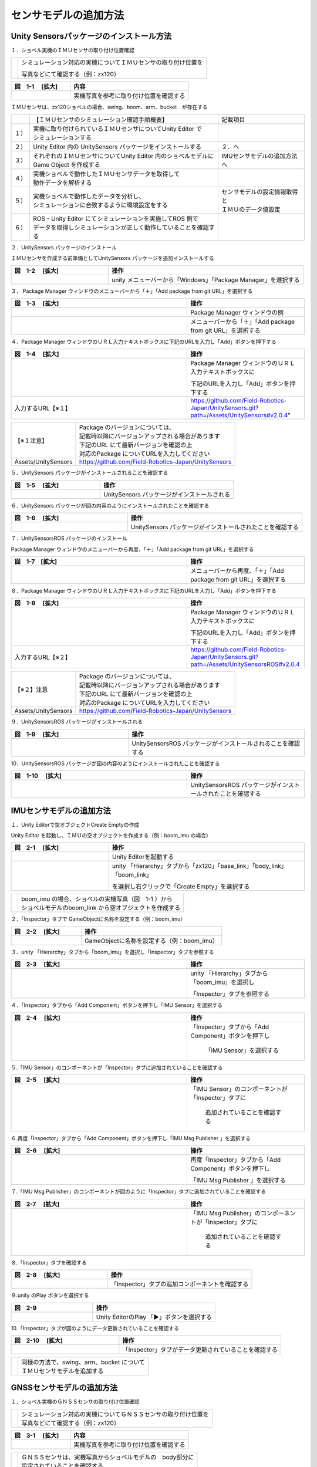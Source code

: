 
センサモデルの追加方法
===============================

Unity Sensorsパッケージのインストール方法
------------------------------------------

１．ショベル実機のＩＭＵセンサの取り付け位置確認

== =================================================================
　  シミュレーション対応の実機についてＩＭＵセンサの取り付け位置を

    写真などにて確認する（例：zx120）
== =================================================================

.. list-table::
   :widths: 15 30
   :header-rows: 1

   * - 図　1-1 　[拡大]
     - 内容
   * - .. image:: imu_gnss/img/IMG_2394.jpg
          :scale: 100%
          :height: 100px
          :width: 200px
     - 実機写真を参考に取り付け位置を確認する

ＩＭＵセンサは、zx120ショベルの場合、swing、boom、arm、bucket　が存在する

====== ==================================================================== ================================
　     【ＩＭＵセンサのシミュレーション確認手順概要】                        記載項目
１）   | 実機に取り付けられているＩＭＵセンサについてUnity Editor で         
       | シミュレーションする
２）    Unity Editor 内の UnitySensors パッケージをインストールする          ２．へ
３）   | それぞれのＩＭＵセンサについてUnity Editor 内のショベルモデルに     IMUセンサモデルの追加方法へ
       | Game Object を作成する
４）   | 実機ショベルで動作したＩＭＵセンサデータを取得して
       | 動作データを解析する
５）   | 実機ショベルで動作したデータを分析し、                             | センサモデルの設定情報取得と
       | シミュレーションに合致するように環境設定をする                     | ＩＭＵのデータ値設定
６）   | ROS - Unity Editor にてシミュレーションを実施してROS 側で
       | データを取得しシミュレーションが正しく動作していることを確認する
====== ==================================================================== ================================


２．UnitySensors パッケージのインストール

ＩＭＵセンサを作成する前準備としてUnitySensors パッケージを追加インストールする

.. list-table::
   :widths: 15 30
   :header-rows: 1

   * - 図　1-2 　[拡大]
     - 操作
   * - .. image:: imu_gnss/img/unity-02.png
          :scale: 100%
          :height: 100px
          :width: 200px
     - unity メニューバーから「Windows」「Package Manager」を選択する
     
３．  Package Manager ウィンドウのメニューバーから「＋」「Add package from git URL」を選択する

.. list-table::
   :widths: 15 10
   :header-rows: 1

   * - 図　1-3 　[拡大]
     - 操作
   * - .. image:: imu_gnss/img/unity-03.png
          :scale: 100%
          :height: 100px
          :width: 200px
     - Package Manager ウィンドウの例
   * - .. image:: imu_gnss/img/unity-04.png
          :scale: 100%
          :height: 100px
          :width: 200px
     - メニューバーから「＋」「Add package from git URL」を選択する

４．Package Manager ウィンドウのＵＲＬ入力テキストボックスに下記のURLを入力し「Add」ボタンを押下する

.. list-table::
   :widths: 15 10
   :header-rows: 1

   * - 図　1-4 　[拡大]
     - 操作
   * - .. image:: imu_gnss/img/unity-06.png
          :scale: 100%
          :height: 150px
          :width: 400px
     - Package Manager ウィンドウのＵＲＬ入力テキストボックスに

       下記のURLを入力し「Add」ボタンを押下する
   * - 入力するURL【※１】
     - https://github.com/Field-Robotics-Japan/UnitySensors.git?path=/Assets/UnitySensors#v2.0.4"

===================== =======================================================================
 【※１注意】          | Package のバージョンについては、
                      | 記載時以降にバージョンアップされる場合があります
                      | 下記のURL にて最新バージョンを確認の上
                      | 対応のPackage についてURLを入力してください
 Assets/UnitySensors    https://github.com/Field-Robotics-Japan/UnitySensors
===================== =======================================================================

５．UnitySensors パッケージがインストールされることを確認する

.. list-table::
   :widths: 10 15
   :header-rows: 1

   * - 図　1-5 　[拡大]
     - 操作
   * - .. image:: imu_gnss/img/unity-07.png
          :scale: 100%
          :height: 100px
          :width: 200px
     - UnitySensors パッケージがインストールされる

６．UnitySensors パッケージが図の内容のようにインストールされたことを確認する

.. list-table::
   :widths: 10 15
   :header-rows: 1

   * - 図　1-6 　[拡大]
     - 操作
   * - .. image:: imu_gnss/img/unity-08.png
          :scale: 100%
          :height: 100px
          :width: 200px
     - UnitySensors パッケージがインストールされたことを確認する

７．UnitySensorsROS パッケージのインストール

Package Manager ウィンドウのメニューバーから再度、「＋」「Add package from git URL」を選択する

.. list-table::
   :widths: 15 10
   :header-rows: 1

   * - 図　1-7　[拡大] 
     - 操作
   * - .. image:: imu_gnss/img/unity-04.png
          :scale: 100%
          :height: 100px
          :width: 200px
     - メニューバーから再度、「＋」「Add package from git URL」を選択する

８．Package Manager ウィンドウのＵＲＬ入力テキストボックスに下記のURLを入力し「Add」ボタンを押下する

.. list-table::
   :widths: 15 10
   :header-rows: 1

   * - 図　1-8 　[拡大]
     - 操作
   * - .. image:: imu_gnss/img/unity-09.png
          :scale: 100%
          :height: 100px
          :width: 200px
     - Package Manager ウィンドウのＵＲＬ入力テキストボックスに

       下記のURLを入力し「Add」ボタンを押下する
   * - 入力するURL【※２】
     - https://github.com/Field-Robotics-Japan/UnitySensors.git?path=/Assets/UnitySensorsROS#v2.0.4 

===================== =======================================================================
【※２】注意           | Package のバージョンについては、
                      | 記載時以降にバージョンアップされる場合があります
                      | 下記のURL にて最新バージョンを確認の上
                      | 対応のPackage についてURLを入力してください
 Assets/UnitySensors   https://github.com/Field-Robotics-Japan/UnitySensors
===================== =======================================================================

９．UnitySensorsROS パッケージがインストールされる

.. list-table::
   :widths: 10 15
   :header-rows: 1

   * - 図　1-9 　[拡大]
     - 操作
   * - .. image:: imu_gnss/img/unity-10.png
          :scale: 100%
          :height: 100px
          :width: 200px
     - UnitySensorsROS パッケージがインストールされることを確認する

10．UnitySensorsROS パッケージが図の内容のようにインストールされたことを確認する

.. list-table::
   :widths: 15 10
   :header-rows: 1

   * - 図　1-10 　[拡大]
     - 操作
   * - .. image:: imu_gnss/img/unity-11.png
          :scale: 100%
          :height: 100px
          :width: 200px
     - UnitySensorsROS パッケージがインストールされたことを確認する

IMUセンサモデルの追加方法
--------------------------

１．Unity Editorで空オブジェクトCreate Emptyの作成

Unity Editor を起動し、ＩＭＵの空オブジェクトを作成する（例：boom_imu の場合）

.. list-table::
   :widths: 15 30
   :header-rows: 1

   * - 図　2-1 　[拡大]
     - 操作
   * - .. image:: imu_gnss/img/unity-01.png
          :scale: 100%
          :height: 100px
          :width: 200px
     - Unity Editorを起動する
   * - .. image:: /imu_gnss/img/unity-01-2.png
          :scale: 100%
          :height: 100px
          :width: 200px
     - unity 「Hierarchy」タブから「zx120」「base_link」「body_link」「boom_link」

       を選択し右クリックで「Create Empty」を選択する

=== ===========================================================
　  | boom_imu の場合、ショベルの実機写真（図　1-1 ）から
    | ショベルモデルのboom_link から空オブジェクトを作成する
=== ===========================================================

２．「Inspector」タブで GameObjectに名称を設定する（例：boom_imu）

.. list-table::
   :widths: 15 30
   :header-rows: 1

   * - 図　2-2 　[拡大]
     - 操作
   * - .. image:: imu_gnss/img/unity-02-1.png
          :scale: 100%
          :height: 100px
          :width: 200px
     - GameObjectに名称を設定する（例：boom_imu）


３．unity 「Hierarchy」タブから「boom_imu」を選択し「Inspector」タブを参照する

.. list-table::
   :widths: 15 10
   :header-rows: 1

   * - 図　2-3 　[拡大]
     - 操作
   * - .. image:: imu_gnss/img/unity-15.png
          :scale: 100%
          :height: 100px
          :width: 200px
     - unity 「Hierarchy」タブから「boom_imu」を選択し

       「Inspector」タブを参照する

４．「Inspector」タブから「Add Component」ボタンを押下し「IMU Sensor」を選択する

.. list-table::
   :widths: 15 10
   :header-rows: 1

   * - 図　2-4 　[拡大]
     - 操作
   * - .. image:: imu_gnss/img/unity-16.png
          :scale: 100%
          :height: 100px
          :width: 200px
     - 「Inspector」タブから「Add Component」ボタンを押下し

        「IMU Sensor」を選択する

５.「IMU Sensor」のコンポーネントが「Inspector」タブに追加されていることを確認する

.. list-table::
   :widths: 15 10
   :header-rows: 1

   * - 図　2-5 　[拡大]
     - 操作
   * - .. image:: imu_gnss/img/unity-17.png
          :scale: 100%
          :height: 100px
          :width: 200px
     - 「IMU Sensor」のコンポーネントが「Inspector」タブに

         追加されていることを確認する

６.再度「Inspector」タブから「Add Component」ボタンを押下し「IMU Msg Publisher 」を選択する

.. list-table::
   :widths: 15 10
   :header-rows: 1

   * - 図　2-6 　[拡大]
     - 操作
   * - .. image:: imu_gnss/img/unity-18.png
          :scale: 100%
          :height: 100px
          :width: 200px
     - 再度「Inspector」タブから「Add Component」ボタンを押下し

       「IMU Msg Publisher 」を選択する

７.「IMU Msg Publisher」のコンポーネントが図のように「Inspector」タブに追加されていることを確認する

.. list-table::
   :widths: 15 10
   :header-rows: 1

   * - 図　2-7 　[拡大]
     - 操作
   * - .. image:: imu_gnss/img/unity-19.png
          :scale: 100%
          :height: 100px
          :width: 200px
     - 「IMU Msg Publisher」のコンポーネントが「Inspector」タブに

         追加されていることを確認する

８.「Inspector」タブを確認する

.. list-table::
   :widths: 10 15
   :header-rows: 1

   * - 図　2-8 　[拡大]
     - 操作
   * - .. image:: imu_gnss/img/unity-20.png
          :scale: 100%
          :height: 100px
          :width: 200px
     - 「Inspector」タブの追加コンポーネントを確認する

９.unity のPlay ボタンを選択する

.. list-table::
   :widths: 10 15
   :header-rows: 1

   * - 図　2-9 
     - 操作
   * - .. image:: imu_gnss/img/unity-21.png
          :scale: 100%
          :height: 100px
          :width: 200px
     - Unity EditorのPlay 「▶」ボタンを選択する

10.「Inspector」タブが図のようにデータ更新されていることを確認する

.. list-table::
   :widths: 10 15
   :header-rows: 1

   * - 図　2-10 　[拡大]
     - 操作
   * - .. image:: imu_gnss/img/unity-22.png
          :scale: 100%
          :height: 100px
          :width: 200px
     - 「Inspector」タブがデータ更新されていることを確認する

=== ================================================
　  | 同様の方法で、swing、arm、bucket について
    | ＩＭＵセンサモデルを追加する
=== ================================================

GNSSセンサモデルの追加方法
--------------------------

１．ショベル実機のＧＮＳＳセンサの取り付け位置確認

=== ====================================================================
　  | シミュレーション対応の実機についてＧＮＳＳセンサの取り付け位置を
    | 写真などにて確認する（例：zx120）
=== ====================================================================

.. list-table::
   :widths: 15 30
   :header-rows: 1

   * - 図　3-1 　[拡大]
     - 内容
   * - .. image:: imu_gnss/img/GNSS-01.jpg
          :scale: 100%
          :height: 100px
          :width: 200px
     - 実機写真を参考に取り付け位置を確認する

=== ====================================================================
　  | ＧＮＳＳセンサは、実機写真からショベルモデルの　body部分に
    | 設定されていることを確認する 
=== ====================================================================


２．Unity Editorで空オブジェクトCreate Emptyの作成

　　　Unity Editor を起動し、ＧＮＳＳの空オブジェクトを作成する

.. list-table::
   :widths: 15 30
   :header-rows: 1

   * - 図　3-2 　[拡大]
     - 操作
   * - .. image:: imu_gnss/img/unity-01.png
          :scale: 100%
          :height: 100px
          :width: 200px
     - Unity Editor を起動する
   * - .. image:: /imu_gnss/img/gnss-02.png
          :scale: 100%
          :height: 100px
          :width: 200px
     - Unity Editor 「Hierarchy」タブから「zx120」「base_link」「body_link」

       を選択し右クリックで「Create Empty」を選択する

３．「Inspector」タブで GameObjectに名称を設定する（例：gnss）

.. list-table::
   :widths: 15 30
   :header-rows: 1

   * - 図　3-3 　[拡大]
     - 操作
   * - .. image:: imu_gnss/img/gnss-04.png
          :scale: 100%
          :height: 100px
          :width: 200px
     - GameObjectに名称を設定する（例：gnss）


３．Unity Editor 「Hierarchy」タブから「gnss」を選択し「Inspector」タブを参照する

.. list-table::
   :widths: 15 10
   :header-rows: 1

   * - 図　3-4 　[拡大]
     - 操作
   * - .. image:: imu_gnss/img/gnss-05.png
          :scale: 100%
          :height: 100px
          :width: 200px
     - Unity Editor 「Hierarchy」タブから「gnss」を選択し

       「Inspector」タブを参照する

４．「Inspector」タブから「Add Component」ボタンを押下し「gnss」を選択する

.. list-table::
   :widths: 15 10
   :header-rows: 1

   * - 図　3-5 　[拡大]
     - 操作
   * - .. image:: imu_gnss/img/gnss-06.png
          :scale: 100%
          :height: 100px
          :width: 200px
     - 「Inspector」タブから「Add Component」ボタンを押下し

       「GNSS Sensor」を選択する

５.「GNSS Sensor」のコンポーネントが図のように「Inspector」タブに追加されていることを確認する

.. list-table::
   :widths: 15 10
   :header-rows: 1

   * - 図　3-6 　[拡大]
     - 操作
   * - .. image:: imu_gnss/img/gnss-07.png
          :scale: 100%
          :height: 100px
          :width: 200px
     - 「GNSS Sensor」のコンポーネントが「Inspector」タブに

         追加されていることを確認する

６.再度「Inspector」タブから「Add Component」ボタンを押下し「Nav Sat Fix Msg Publisher」を選択する

.. list-table::
   :widths: 15 10
   :header-rows: 1

   * - 図　3-7 　[拡大]
     - 操作
   * - .. image:: imu_gnss/img/gnss-09-2.png
          :scale: 100%
          :height: 100px
          :width: 200px
     - 再度「Inspector」タブから「Add Component」ボタンを押下し

       「Nav Sat Fix Msg Publisher」を選択する

７.「Nav Sat Fix Msg Publisher」のコンポーネントが図のように「Inspector」タブに追加されていることを確認する

.. list-table::
   :widths: 15 10
   :header-rows: 1

   * - 図　3-8 　[拡大]
     - 操作
   * - .. image:: imu_gnss/img/gnss-09-1.png
          :scale: 100%
          :height: 100px
          :width: 200px
     - 「Nav Sat Fix Msg Publisher」のコンポーネントが

        「Inspector」タブに追加されていることを確認する


８.Unity Editor のPlay ボタンを選択する

.. list-table::
   :widths: 10 15
   :header-rows: 1

   * - 図　3-9 
     - 操作
   * - .. image:: imu_gnss/img/unity-21.png
          :scale: 100%
          :height: 100px
          :width: 200px
     - Unity Editor のPlay 「▶」ボタンを選択する

９.「ショベルモデル」を駆動してシミュレーションにて緯度、経度が更新されていることを確認する

.. list-table::
   :widths: 10 15
   :header-rows: 1

   * - 図　3-10 　[拡大]
     - 操作
   * - .. image:: imu_gnss/img/gnss-11-3-1.png
          :scale: 100%
          :height: 100px
          :width: 200px
     - Unity Editor でショベルモデルを動作させる（動作前）
   * - .. image:: imu_gnss/img/gnss-11-2-1.png
          :scale: 100%
          :height: 100px
          :width: 200px
     - 「Unity Editor でショベルモデルを動作させる（動作後）

         を示していることを確認する
   * - .. image:: imu_gnss/img/gnss-11-1-1.png
          :scale: 100%
          :height: 100px
          :width: 200px
     - 「ROS」にてtopic echo で表示されている緯度、経度が

         変更していることを確認する

=== ==================================================================
　   「Inspector」タブの「Geo Coordinate System」コンポーネントの

     「Latitude、Longitude」が作業を実施する原点位置を

      示していることを確認する
=== ==================================================================



GPSの座標を Unity Editor の地形データに割り付ける（地形の原点座標となる）
--------------------------------------------------------------------------

１．Unity Editor の「Hierarchy」タブから「Terrain」を選択し「Inspector」タブを確認する

.. list-table::
   :widths: 15 10
   :header-rows: 1

   * - 図　4-1 　[拡大]
     - 操作
   * - .. image:: imu_gnss/img/terrain-01-1.png
          :scale: 100%
          :height: 100px
          :width: 200px
     - 「Hierarchy」タブから「Terrain」を選択し「Inspector」タブを確認する



２．Unity Editorで空オブジェクトCreate Emptyを作成する

Unity Editor を起動し、「Terrain」を選択し空オブジェクトを作成する

.. list-table::
   :widths: 15 30
   :header-rows: 1

   * - 図　4-2 　[拡大]
     - 操作
   * - .. image:: imu_gnss/img/terrain-02-1.png
          :scale: 100%
          :height: 100px
          :width: 200px
     - Unity Editor 「Hierarchy」タブから「Terrain」を選択し

        右クリックで「Create Empty」を選択する


３．「Inspector」タブで GameObjectに名称を設定する（例：GeoCoordinateSystem）

.. list-table::
   :widths: 15 30
   :header-rows: 1

   * - 図　4-3 　[拡大]
     - 操作
   * - .. image:: imu_gnss/img/terrain-03-1.png
          :scale: 100%
          :height: 100px
          :width: 200px
     - GameObjectに名称を設定する（例：GeoCoordinateSystem）


４．Unity Editor 「Hierarchy」タブから「Terrain」を選択し「Inspector」タブの「GeoCoordinateSystem」を参照する

.. list-table::
   :widths: 15 10
   :header-rows: 1

   * - 図　4-4 　[拡大]
     - 操作
   * - .. image:: imu_gnss/img/terrain-03-1.png
          :scale: 100%
          :height: 100px
          :width: 200px
     - Unity Editor 「Hierarchy」タブから「Terrain」を選択し

       「Inspector」タブの「GeoCoordinateSystem」を参照する

５．「Inspector」タブから「Add Component」ボタンを押下し「Geo Coordinate System」を選択する

.. list-table::
   :widths: 15 10
   :header-rows: 1

   * - 図　4-5 　[拡大]
     - 操作
   * - .. image:: imu_gnss/img/terrain-04-1.png
          :scale: 100%
          :height: 100px
          :width: 200px
     - 「Inspector」タブから「Add Component」ボタンを押下し

        「Geo Coordinate System」を選択する

６.「Geo Coordinate System」のコンポーネントが「Inspector」タブに追加されていることを確認する

.. list-table::
   :widths: 15 10
   :header-rows: 1

   * - 図　4-6 　[拡大]
     - 操作
   * - .. image:: imu_gnss/img/terrain-05-1.png
          :scale: 100%
          :height: 100px
          :width: 200px
     - 「Geo Coordinate System」のコンポーネントが

        「Inspector」タブに追加されていることを確認する


センサモデルの設定情報取得とＩＭＵのデータ値設定
--------------------------------------------------------------------------

１．ROS環境の起動（zx120）

　　　例：linux (ubuntu 18.04)環境を立ち上げる

.. list-table::
   :widths: 15 30
   :header-rows: 1

   * - 図　5-1 　[拡大]
     - 操作
   * - .. image:: imu_gnss/img/ros-01.png
          :scale: 100%
          :height: 100px
          :width: 200px
     - linuxターミナルを立ち上げ　ROSCORE を起動する
   * - 入力するコマンド
     - roscore


２．ROS-Unity 間通信環境を立ち上げる

.. list-table::
   :widths: 15 30
   :header-rows: 1

   * - 図　5-2 　[拡大]
     - 操作
   * - .. image:: imu_gnss/img/ros-unity-01.png
          :scale: 100%
          :height: 100px
          :width: 200px
     - 別のlinuxターミナルを立ち上げ 

       「roslaunch ros_tcp_endpoint endpoint.launch」を入力する
   * - 入力するコマンド
     - roslaunch ros_tcp_endpoint endpoint.launch


３．linuxターミナルを立ち上げ 「rostopic list」にてＩＭＵのトピック名称を確認する

.. list-table::
   :widths: 15 30
   :header-rows: 1

   * - 図　5-3 　[拡大]
     - 操作
   * - .. image:: imu_gnss/img/imu-a-7.png
          :scale: 100%
          :height: 100px
          :width: 200px
     - linuxターミナルを立ち上げ 「rostopic list」を入力する
   * - 入力するコマンド
     - rostopic list

　　　表示されたrostopic のリストから、

　　　例　boom の場合、「/zx120/boom/g2_imu」を確認する

４．実機で取得したサンプルデータから実際のIMU周期データを取得する

.. list-table::
   :widths: 15 10
   :header-rows: 1

   * - 図　5-4 　[拡大]
     - 操作
   * - .. image:: imu_gnss/img/imu-a-6.png
          :scale: 100%
          :height: 100px
          :width: 200px
     - linuxターミナルを立ち上げ 「rostopic hz /zx120/boom/g2_imu」を入力する
   * - 入力するコマンド
     - rostopic hz /zx120/boom/g2_imu

画面に表示された周期から、平均的に１００hz を確認する

５．取得した通信データから　/zx120/boom/g2_imu のセンサ情報の周期を「Inspector」タブにデータを設定する

.. list-table::
   :widths: 15 30
   :header-rows: 1

   * - 図　5-5 　[拡大]
     - 操作
   * - .. image:: imu_gnss/img/imu-a-2.png
          :scale: 100%
          :height: 100px
          :width: 200px
     - 「Inspector」タブで「Frequency」を入力する　２か所


６．IMUセンサの情報を「Inspector」タブに実機に合わせるため通信名称のデータを設定する

.. list-table::
   :widths: 15 30
   :header-rows: 1

   * - 図　5-6 　[拡大]
     - 内容
   * - .. image:: imu_gnss/img/imu-a-2-1.png
          :scale: 100%
          :height: 100px
          :width: 200px
     - 「Inspector」タブで「Topic Name」と「Frame_id」

         に実機と同じ通信名称を設定する

７．Unity Editor ショベルモデルで作成したＩＭＵセンサについてシミュレーションを実施する

　Unity Editor ショベルモデルで作成したＩＭＵセンサについてシミュレーションを実施して

　ＩＭＵセンサのシミュレーション動作を確認する

.. list-table::
   :widths: 15 30
   :header-rows: 1

   * - 図　5-7 　[拡大]
     - 内容
   * - .. image:: imu_gnss/img/unity-ros-03-1.png
          :scale: 100%
          :height: 100px
          :width: 200px
     - unity-ros のシミュレーション環境の確認
   * - 　
     - linux Terminal を２画面立ち上げる「roscore」と

       「roslaunch ros_tcp_endpoint endpoint.launch」

８.Unity Editorを立ち上げ　Play ボタンを選択する

.. list-table::
   :widths: 10 15
   :header-rows: 1

   * - 図　5-8 
     - 操作
   * - .. image:: imu_gnss/img/unity-01.png
          :scale: 100%
          :height: 100px
          :width: 200px
     - Unity Editor を立ち上げる
   * - .. image:: imu_gnss/img/unity-21.png
          :scale: 100%
          :height: 100px
          :width: 200px
     - Unity Editor のPlay 「▶」ボタンを選択する

９．unity-ros 通信によるショベルモデルのシミュレーション状態を確認する

.. list-table::
   :widths: 15 30
   :header-rows: 1

   * - 図　5-9 　[拡大]
     - 内容
   * - .. image:: imu_gnss/img/unity-ros-04.png
          :scale: 100%
          :height: 100px
          :width: 200px
     - unity-ros 通信によるショベルモデルのシミュレーション

10．ショベルモデルのシミュレーション動作確認

　　例：ＩＭＵセンサのboom部、トピック名「/zx120/boom/g2_imu」

　　について通信内容をモニタリングして確認する

.. list-table::
   :widths: 15 30
   :header-rows: 1

   * - 図　5-10 　[拡大]
     - 内容
   * - .. image:: imu_gnss/img/imu-a-7.png
          :scale: 100%
          :height: 100px
          :width: 200px
     - linux Terminal を起動して「rostopic list」を入力する
   * - 入力コマンド
     - rostopic list

11．IMUセンサの情報を「Inspector」タブに実機に合わせるため通信名称のデータを設定する

.. list-table::
   :widths: 15 30
   :header-rows: 1

   * - 図　5-11 　[拡大]
     - 内容
   * - .. image:: imu_gnss/img/unity-ros-06-1.png
          :scale: 100%
          :height: 100px
          :width: 200px
     - linux Terminal を起動して「/zx120/boom/g2_imu」を

        入力してシミュレーション動作を確認する
   * - 入力コマンド
     - rostopic echo /zx120/boom/g2_imu
   * - .. image:: imu_gnss/img/imu-a-2-1.png
          :scale: 100%
          :height: 100px
          :width: 200px
     - 「Inspector」タブで「Topic Name」と「Frame_id」

         に実機と同じ通信名称を設定する

12．シミュレーション動作の結果を確認する

.. list-table::
   :widths: 15 30
   :header-rows: 1

   * - 図　5-13 　[拡大]
     - 内容
   * - .. image:: imu_gnss/img/unity-ros-06-2.png
          :scale: 100%
          :height: 100px
          :width: 200px
     - frame_id　の表示を図のようになっているかを確認する
   * - .. image:: imu_gnss/img/unity-ros-06-3.png
          :scale: 100%
          :height: 100px
          :width: 200px
     - ＩＭＵセンサのシミュレーション結果のデータを確認する
   * - orientation:
     - ＩＭＵセンサの結果の座標データx-y-x-wデータを確認する
   * - angular_velocity:
     - ＩＭＵセンサの結果の角速度x-y-zデータを確認する
   * - linear_acceleration:
     - ＩＭＵセンサの結果の角加速度x-y-zデータを確認する

=== ============================================================================
　   シミュレーション結果のデータについて実機ＩＭＵセンサのデータと比較して

     問題がないかどうかを検討する

     また、同様の方法で、swing、arm、bucket について

     シミュレーション結果のデータについて実機ＩＭＵセンサのデータと比較して

     問題がないかどうかを検討する
=== ============================================================================


Unity Editor ショベルモデルの scene 空間でＩＭＵセンサを取り付けて位置情報と座標軸を調整する
----------------------------------------------------------------------------------------------------------------

１．ショベル実機のＩＭＵセンサと同じ位置にショベルモデルに取り付けて位置調整を行う

　　　シミュレーション対応の実機についてＩＭＵセンサの取り付け位置を

　　　写真などにて確認する（例：zx120 boom_imu）

　　　ショベルモデルと実機が完全に一致しない場合、近い位置に設置する

.. list-table::
   :widths: 15 30
   :header-rows: 1

   * - 図　6-1 　[拡大]
     - 内容
   * - .. image:: imu_gnss/img/zx120-01.jpg
          :scale: 100%
          :height: 100px
          :width: 100px
     - 実機写真を参考に取り付け位置を確認する#1
   * -  .. image:: imu_gnss/img/zx120-04.jpg
          :scale: 100%
          :height: 100px
          :width: 100px
     - 実機写真を参考に取り付け位置を確認する#2
   * - .. image:: imu_gnss/img/imu-b-1-1.png
          :scale: 100%
          :height: 100px
          :width: 200px
     - Unity Editorで「Scene」タブを選択し「Ctrl」キーを押下しながら

       「マウス」を操作しショベルboomのimuの取り付け位置を選択する
   * - .. image:: imu_gnss/img/imu-b-2.png
          :scale: 100%
          :height: 100px
          :width: 200px
     - 選択したboom のimu の取り付け位置を確認する

　　　ＩＭＵセンサの取り付け位置でギズモのx-y-zの軸方向実機ショベルと

　　　一致するようにマウスで調整する（座標系の違い参照）

【参考】

.. list-table::
   :widths: 15 30
   :header-rows: 1

   * - 図　6-2 　[拡大]
     - 説明
   * - .. image:: imu_gnss/img/zahyo-01.jpg
          :scale: 100%
          :height: 100px
          :width: 100px
       .. image:: imu_gnss/img/zahyo-02.jpg
          :scale: 100%
          :height: 100px
          :width: 100px
     - unityと実機(ROS)ＩＭＵセンサでの座標系の違い
   * - .. image:: imu_gnss/img/zahyo-05.jpg
          :scale: 100%
          :height: 100px
          :width: 100px
     - unityと実機(ROS)ＩＭＵセンサでの座標系の変換方法


ＩＭＵセンサは、zx120ショベルの場合、swing、boom、arm、bucket　が存在する

２．IMUセンサの情報を「Inspector」タブデータを設定し確認する

.. list-table::
   :widths: 15 30
   :header-rows: 1

   * - 図　6-3 　[拡大]
     - 内容
   * - .. image:: imu_gnss/img/imu-b-3.png
          :scale: 100%
          :height: 100px
          :width: 200px
     - Unity Editorで「Hierarchy」タブから「zx120」「base_link」

       「body_link」「boom_link」を選択し「boom_imu」でx-y-z軸ギズモで

       imuオブジェクトの取り付け位置を確認する
   * - .. image:: imu_gnss/img/imu-b-3-1.png
          :scale: 100%
          :height: 100px
          :width: 200px
     - 「Inspector」タブデータを設定し確認する

同様の方法で、swing、arm、bucket、gnss について取り付け位置を調整する

